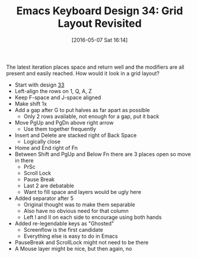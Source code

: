 #+BLOG: wisdomandwonder
#+POSTID: 10222
#+DATE: [2016-05-07 Sat 16:14]
#+OPTIONS: toc:nil num:nil todo:nil pri:nil tags:nil ^:nil
#+CATEGORY: Article
#+TAGS: Emacs, Keyboard, MechanicalKeyboard
#+TITLE: Emacs Keyboard Design 34: Grid Layout Revisited

The latest iteration places space and return well and the modifiers are all
present and easily reached. How would it look in a grid layout?

#+HTML: <!--more-->

- Start with design [[https://www.wisdomandwonder.com/article/10220/emacs-keyboard-design-33-what-if-emacs-pinky-isnt-real][33]]
- Left-align the rows on 1, Q, A, Z
- Keep F-space and J-space aligned
- Make shift 1x
- Add a gap after G to put halves as far apart as possible
  - Only 2 rows available, not enough for a gap, put it back
- Move PgUp and PgDn above right arrow
  - Use them together frequently
- Insert and Delete are stacked right of Back Space
  - Logically close
- Home and End right of Fn
- Between Shift and PgUp and Below Fn there are 3 places open so move in there
  - PrSc
  - Scroll Lock
  - Pause Break
  - Last 2 are debatable
  - Want to fill space and layers would be ugly here
- Added separator after 5
  - Original thought was to make them separable
  - Also have no obvious need for that column
  - Left I and II on each side to encourage using both hands
- Added re-legendable keys as "Ghosted"
  - Screenflow is the first candidate
  - Everything else is easy to do in Emacs
- PauseBreak and ScrollLock might not need to be there
- A Mouse layer might be nice, but then again, no

[[./image/keyboard-layout-34.png]]

# ./image/keyboard-layout-34.png https://www.wisdomandwonder.com/wp-content/uploads/2016/05/keyboard-layout-34.png
